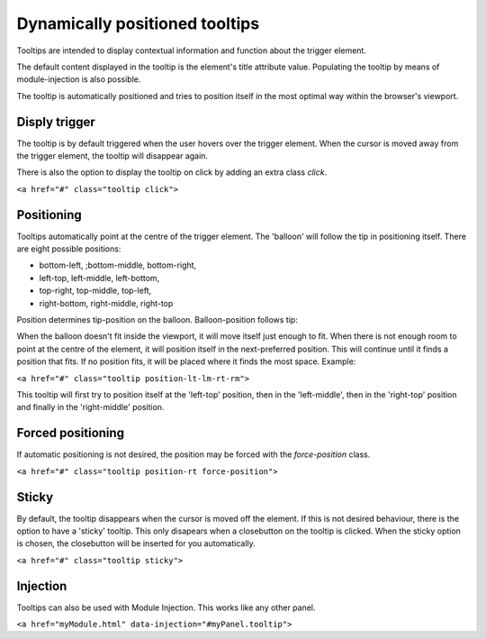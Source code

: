 Dynamically positioned tooltips
=========================================================

Tooltips are intended to display contextual information and function about the trigger element. 

The default content displayed in the tooltip is the element's title attribute value. Populating the tooltip by means of module-injection is also possible.

The tooltip is automatically positioned and tries to position itself in the most optimal way within the browser's viewport.

Disply trigger
--------------

The tooltip is by default triggered when the user hovers over the trigger element. When the cursor is moved away from the trigger element, the tooltip will disappear again. 

There is also the option to display the tooltip on click by adding an extra class `click`. 


``<a href="#" class="tooltip click">``

Positioning
-----------

Tooltips automatically point at the centre of the trigger element. The 'balloon' will follow the tip in positioning itself.
There are eight possible positions:

- bottom-left, ;bottom-middle, bottom-right,
- left-top, left-middle, left-bottom,
- top-right, top-middle, top-left,
- right-bottom, right-middle, right-top

Position determines tip-position on the balloon. Balloon-position follows tip: 

When the balloon doesn't fit inside the viewport, it will move itself just enough to fit. When there is not enough room to point at the centre of the element, it will position itself in the next-preferred position. This will continue until it finds a position that fits. If no position fits, it will be placed where it finds the most space. Example:

``<a href="#" class="tooltip position-lt-lm-rt-rm">``

This tooltip will first try to position itself at the 'left-top' position, then in the 'left-middle', then in the 'right-top' position and finally in the 'right-middle' position.

Forced  positioning
-------------------

If automatic positioning is not desired, the position may be forced with the `force-position` class.

``<a href="#" class="tooltip position-rt force-position">``

Sticky
------

By default, the tooltip disappears when the cursor is moved off the element. If this is not desired behaviour, there is the option to have a 'sticky' tooltip. This only disapears when a closebutton on the tooltip is clicked. When the sticky option is chosen, the closebutton will be inserted for you automatically.

``<a href="#" class="tooltip sticky">``

Injection
---------

Tooltips can also be used with Module Injection. This works like any other panel.

``<a href="myModule.html" data-injection="#myPanel.tooltip">``